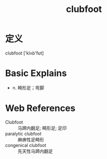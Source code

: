 #+title: clubfoot
#+roam_tags:英语单词

* 定义
  
clubfoot ['klʌb'fʊt]

* Basic Explains
- n. 畸形足；弯脚

* Web References
- Clubfoot :: 马蹄内翻足; 畸形足; 足印
- paralytic clubfoot :: 麻痹性足畸形
- congenical clubfoot :: 先天性马蹄内翻足
